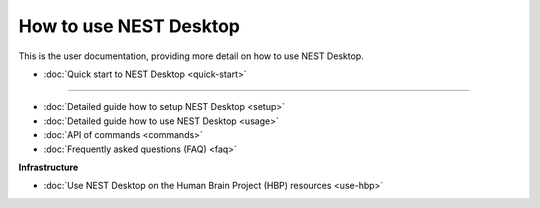 How to use NEST Desktop
=======================


This is the user documentation, providing more detail on how to use NEST Desktop.

* :doc:`Quick start to NEST Desktop <quick-start>`

||||

* :doc:`Detailed guide how to setup NEST Desktop <setup>`
* :doc:`Detailed guide how to use NEST Desktop <usage>`
* :doc:`API of commands <commands>`
* :doc:`Frequently asked questions (FAQ) <faq>`


**Infrastructure**

* :doc:`Use NEST Desktop on the Human Brain Project (HBP) resources <use-hbp>`
